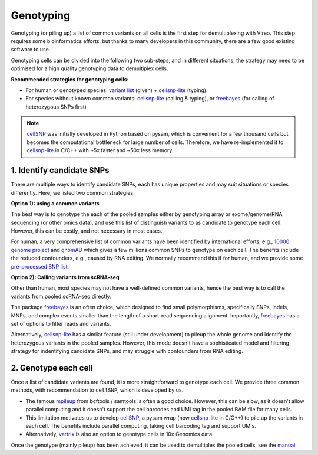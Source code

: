 ==========
Genotyping
==========

Genotyping (or piling up) a list of common variants on all cells is the first 
step for demultiplexing with Vireo. This step requires some bioinformatics 
efforts, but thanks to many developers in this community, there are a few 
good existing software to use.

Genotyping cells can be divided into the following two sub-steps, and in 
different situations, the strategy may need to be optimised for a 
high quality genotyping data to demultiplex cells.

**Recommended strategies for genotyping cells:**

* For human or genotyped species: `variant list`_ (given) + cellsnp-lite_ (typing).
* For species without known common variants: cellsnp-lite_ (calling & typing),
  or freebayes_ (for calling of heterozygous SNPs first)

.. note::
   cellSNP_ was initially developed in Python based on pysam, which is 
   convenient for a few thousand cells but becomes the computational bottleneck 
   for large number of cells. Therefore, we have re-implemented it to 
   cellsnp-lite_ in C/C++ with ~5x faster and ~50x less memory.


1. Identify candidate SNPs
===========================
There are multiple ways to identify candidate SNPs, each has unique properties 
and may suit situations or species differently. Here, we listed two common 
strategies.

**Option 1): using a common variants**

The best way is to genotype the each of the pooled samples either by genotyping 
array or exome/genome/RNA sequencing (or other omics data), and use this list of 
distinguish variants to as candidate to genotype each cell. However, this can 
be costly, and not necessary in most cases.

For human, a very comprehensive list of common variants have been identified 
by international efforts, e.g., `10000 genome project`_ and gnomAD_ which gives 
a few millions common SNPs to genotype on each cell. The benefits include the 
reduced confounders, e.g., caused by RNA editing. We normally recommend this if 
for human, and we provide some `pre-processed SNP list`_.


**Option 2): Calling variants from scRNA-seq**

Other than human, most species may not have a well-defined common variants, 
hence the best way is to call the variants from pooled scRNA-seq directly.

The package freebayes_ is an often choice, which designed to find small 
polymorphisms, specifically SNPs, indels, MNPs, and complex events smaller than 
the length of a short-read sequencing alignment. Importantly, freebayes_ has 
a set of options to filter reads and variants.

Alternatively, cellsnp-lite_ has a similar feature (still under development) to 
pileup the whole genome and identify the heterozygous variants in the pooled 
samples. However, this mode doesn't have a sophisticated model and filtering 
strategy for indentifying candidate SNPs, and may struggle with confounders 
from RNA editing.


2. Genotype each cell
=====================

Once a list of candidate variants are found, it is more straightforward to 
genotype each cell. We provide three common methods, with recommendation to 
``cellSNP``, which is developed by us.

* The famous mpileup_ from bcftools / samtools is often a good choice. However, 
  this can be slow, as it doesn't allow parallel  computing and it doesn't 
  support the cell barcodes and UMI tag in the pooled BAM file for many cells.

* This limitation motivates us to develop cellSNP_, a pysam wrap (now 
  cellsnp-lite_ in C/C++) to pile up the 
  variants in each cell. The benefits include parallel computing, taking cell 
  barcoding tag and support UMIs.

* Alternatively, vartrix_ is also an option to genotype cells in 10x Genomics 
  data. 

Once the genotype (mainly pileup) has been achieved, it can be used to 
demultiplex the pooled cells, see the manual_.


.. _gnomAD: https://gnomad.broadinstitute.org/
.. _10000 genome project: http://www.internationalgenome.org/
.. _variant list: https://sourceforge.net/projects/cellsnp/files/SNPlist/
.. _pre-processed SNP list: https://sourceforge.net/projects/cellsnp/files/SNPlist/
.. _freebayes: https://github.com/ekg/freebayes
.. _cellSNP: https://github.com/single-cell-genetics/cellSNP
.. _cellsnp-lite: https://github.com/single-cell-genetics/cellsnp-lite
.. _mpileup: http://www.htslib.org/doc/bcftools.html
.. _vartrix: https://github.com/10XGenomics/vartrix
.. _manual: https://vireosnp.readthedocs.io/en/latest/manual.html